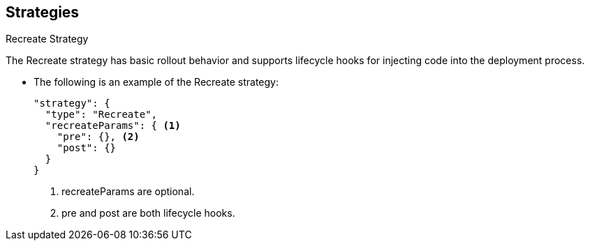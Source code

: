== Strategies
:noaudio:

.Recreate Strategy

The Recreate strategy has basic rollout behavior and supports lifecycle hooks
for injecting code into the deployment process.

* The following is an example of the Recreate strategy:
+
[source,json]
----
"strategy": {
  "type": "Recreate",
  "recreateParams": { <1>
    "pre": {}, <2>
    "post": {}
  }
}
----
<1> recreateParams are optional.
<2> pre and post are both lifecycle hooks.

ifdef::showscript[]
=== Transcript
The Recreate strategy has basic rollout behavior and supports lifecycle hooks
for injecting code into the deployment process.

* The following is an example of the Recreate strategy:

endif::showscript[]


